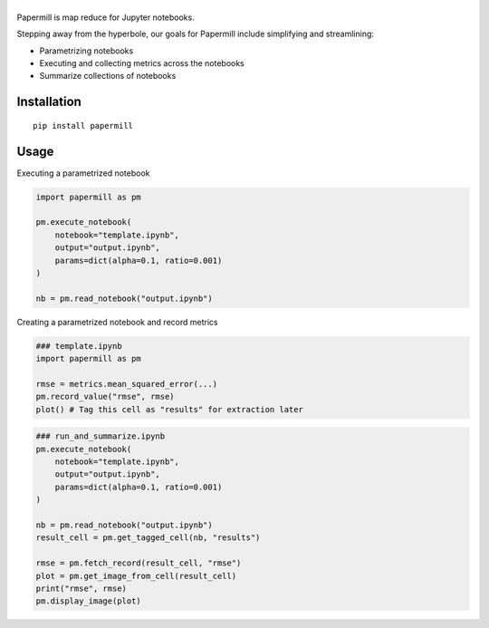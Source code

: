 |Logo|
=========

Papermill is map reduce for Jupyter notebooks.

Stepping away from the hyperbole, our goals for Papermill include simplifying
and streamlining:

* Parametrizing notebooks
* Executing and collecting metrics across the notebooks
* Summarize collections of notebooks

Installation
------------

::

  pip install papermill


Usage
-----

Executing a parametrized notebook

.. code-block:: python

    import papermill as pm

    pm.execute_notebook(
        notebook="template.ipynb",
        output="output.ipynb",
        params=dict(alpha=0.1, ratio=0.001)
    )

    nb = pm.read_notebook("output.ipynb")

Creating a parametrized notebook and record metrics


.. code-block:: python

    ### template.ipynb
    import papermill as pm

    rmse = metrics.mean_squared_error(...)
    pm.record_value("rmse", rmse)
    plot() # Tag this cell as "results" for extraction later

.. code-block:: python

    ### run_and_summarize.ipynb
    pm.execute_notebook(
        notebook="template.ipynb",
        output="output.ipynb",
        params=dict(alpha=0.1, ratio=0.001)
    )

    nb = pm.read_notebook("output.ipynb")
    result_cell = pm.get_tagged_cell(nb, "results")

    rmse = pm.fetch_record(result_cell, "rmse")
    plot = pm.get_image_from_cell(result_cell)
    print("rmse", rmse)
    pm.display_image(plot)


.. |Logo| image:: https://user-images.githubusercontent.com/836375/27929844-6bb34e62-6249-11e7-9a2a-00849a64940c.png
   :width: 200px
   :target: https://github.com/nteract/papermill
   :alt: Papermill
